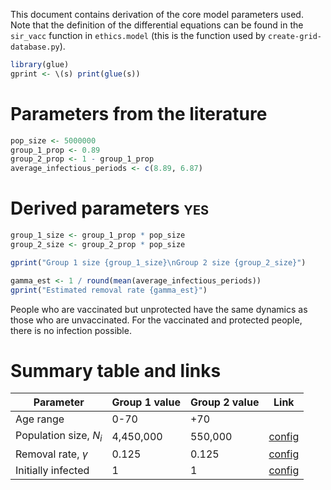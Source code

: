 This document contains derivation of the core model parameters used.
Note that the definition of the differential equations can be found in
the =sir_vacc= function in =ethics.model= (this is the function used
by =create-grid-database.py=).

#+begin_src R :session ethics
  library(glue)
  gprint <- \(s) print(glue(s))
#+end_src

#+RESULTS:

* Parameters from the literature

#+begin_src R :session ethics
  pop_size <- 5000000
  group_1_prop <- 0.89
  group_2_prop <- 1 - group_1_prop
  average_infectious_periods <- c(8.89, 6.87)
#+end_src

#+RESULTS:
| 8.89 |
| 6.87 |

* Derived parameters                                                    :yes:

#+begin_src R :session ethics
  group_1_size <- group_1_prop * pop_size
  group_2_size <- group_2_prop * pop_size

  gprint("Group 1 size {group_1_size}\nGroup 2 size {group_2_size}")
#+end_src

#+RESULTS:
| Group 1 size 4450000 |
| Group 2 size 550000  |

#+begin_src R :session ethics
  gamma_est <- 1 / round(mean(average_infectious_periods))
  gprint("Estimated removal rate {gamma_est}")
#+end_src

#+RESULTS:
: Estimated removal rate 0.125

People who are vaccinated but unprotected have the same dynamics as
those who are unvaccinated. For the vaccinated and protected people,
there is no infection possible.

* Summary table and links

| Parameter                  | Group 1 value | Group 2 value | Link   |
|----------------------------+---------------+---------------+--------|
| Age range                  |          0-70 |           +70 |        |
| Population size, \(N_{i}\) |     4,450,000 |       550,000 | [[file:./config/config-2024-10-14_manuscript.json::10][config]] |
| Removal rate, \(\gamma\)   |         0.125 |         0.125 | [[file:./config/config-2024-10-14_manuscript.json::8][config]] |
| Initially infected         |             1 |             1 | [[file:./config/config-2024-10-14_manuscript.json::36][config]] |

